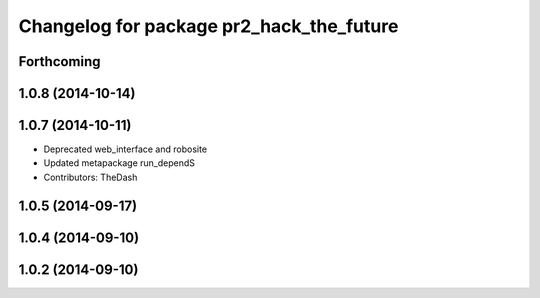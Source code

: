 ^^^^^^^^^^^^^^^^^^^^^^^^^^^^^^^^^^^^^^^^^
Changelog for package pr2_hack_the_future
^^^^^^^^^^^^^^^^^^^^^^^^^^^^^^^^^^^^^^^^^

Forthcoming
-----------

1.0.8 (2014-10-14)
------------------

1.0.7 (2014-10-11)
------------------
* Deprecated web_interface and robosite
* Updated metapackage run_dependS
* Contributors: TheDash

1.0.5 (2014-09-17)
------------------

1.0.4 (2014-09-10)
------------------

1.0.2 (2014-09-10)
------------------
